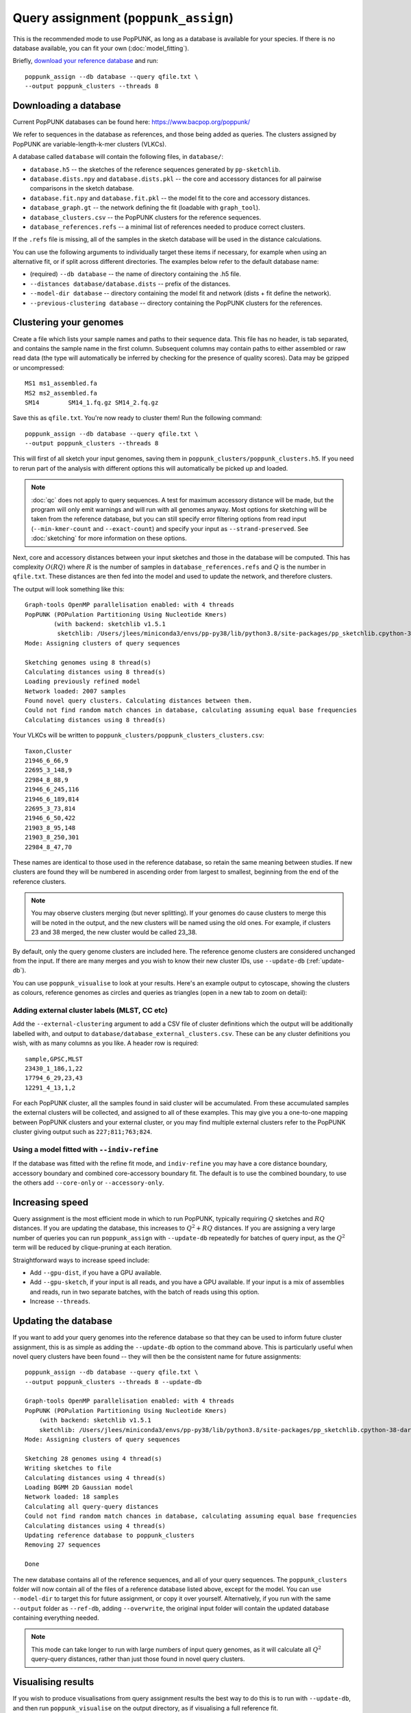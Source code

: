 Query assignment (``poppunk_assign``)
=====================================
This is the recommended mode to use PopPUNK, as long as a database is available for
your species. If there is no database available, you can fit your own (:doc:`model_fitting`).

Briefly, `download your reference database <https://www.bacpop.org/poppunk/>`__ and run::

    poppunk_assign --db database --query qfile.txt \
    --output poppunk_clusters --threads 8

Downloading a database
----------------------
Current PopPUNK databases can be found here: https://www.bacpop.org/poppunk/

We refer to sequences in the database as references, and those being added
as queries. The clusters assigned by PopPUNK are variable-length-k-mer clusters (VLKCs).

A database called ``database`` will contain the following files, in ``database/``:

- ``database.h5`` -- the sketches of the reference sequences generated by ``pp-sketchlib``.
- ``database.dists.npy`` and ``database.dists.pkl`` -- the core and accessory distances for
  all pairwise comparisons in the sketch database.
- ``database.fit.npy`` and ``database.fit.pkl`` -- the model fit to the core and accessory distances.
- ``database_graph.gt`` -- the network defining the fit (loadable with ``graph_tool``).
- ``database_clusters.csv`` -- the PopPUNK clusters for the reference sequences.
- ``database_references.refs`` -- a minimal list of references needed to produce correct clusters.

If the ``.refs`` file is missing, all of the samples in the sketch database will be
used in the distance calculations.

You can use the following arguments to individually target these items if necessary,
for example when using an alternative fit, or if split across different directories. The
examples below refer to the default database name:

- (required) ``--db database`` -- the name of directory containing the .h5 file.
- ``--distances database/database.dists`` -- prefix of the distances.
- ``--model-dir database`` -- directory containing the model fit and network (dists + fit define the network).
- ``--previous-clustering database`` -- directory containing the PopPUNK clusters for the references.

Clustering your genomes
-----------------------
Create a file which lists your sample names and paths to their sequence data. This file
has no header, is tab separated, and contains the sample name in the first column. Subsequent
columns may contain paths to either assembled or raw read data (the type will automatically
be inferred by checking for the presence of quality scores). Data may be gzipped or uncompressed::

    MS1	ms1_assembled.fa
    MS2	ms2_assembled.fa
    SM14	SM14_1.fq.gz SM14_2.fq.gz

Save this as ``qfile.txt``. You're now ready to cluster them!
Run the following command::

    poppunk_assign --db database --query qfile.txt \
    --output poppunk_clusters --threads 8

This will first of all sketch your input genomes, saving them in ``poppunk_clusters/poppunk_clusters.h5``.
If you need to rerun part of the analysis with different options this will automatically be picked up
and loaded.

.. note::
    :doc:`qc` does not apply to query sequences. A test for maximum accessory distance
    will be made, but the program will only emit warnings and will run with all genomes
    anyway. Most options for sketching will be taken from the reference database, but you
    can still specify error filtering options from read input (``--min-kmer-count`` and
    ``--exact-count``) and specify your input as ``--strand-preserved``. See :doc:`sketching` for
    more information on these options.

Next, core and accessory distances between your input sketches and those in the database
will be computed. This has complexity :math:`O(RQ)` where :math:`R` is the number of
samples in ``database_references.refs`` and :math:`Q` is the number in ``qfile.txt``. These distances
are then fed into the model and used to update the network, and therefore clusters.

The output will look something like this::

    Graph-tools OpenMP parallelisation enabled: with 4 threads
    PopPUNK (POPulation Partitioning Using Nucleotide Kmers)
	    (with backend: sketchlib v1.5.1
	     sketchlib: /Users/jlees/miniconda3/envs/pp-py38/lib/python3.8/site-packages/pp_sketchlib.cpython-38-darwin.so)
    Mode: Assigning clusters of query sequences

    Sketching genomes using 8 thread(s)
    Calculating distances using 8 thread(s)
    Loading previously refined model
    Network loaded: 2007 samples
    Found novel query clusters. Calculating distances between them.
    Could not find random match chances in database, calculating assuming equal base frequencies
    Calculating distances using 8 thread(s)

Your VLKCs will be written to ``poppunk_clusters/poppunk_clusters_clusters.csv``::

    Taxon,Cluster
    21946_6_66,9
    22695_3_148,9
    22984_8_88,9
    21946_6_245,116
    21946_6_189,814
    22695_3_73,814
    21946_6_50,422
    21903_8_95,148
    21903_8_250,301
    22984_8_47,70

These names are identical to those used in the reference database, so retain
the same meaning between studies. If new clusters are found they will be numbered
in ascending order from largest to smallest, beginning from the end of the reference
clusters.

.. note::
    You may observe clusters merging (but never splitting). If your genomes
    do cause clusters to merge this will be noted in the output, and the new
    clusters will be named using the old ones. For example, if clusters 23 and 38
    merged, the new cluster would be called 23_38.

By default, only the query genome clusters are included here. The reference genome
clusters are considered unchanged from the input. If there are many merges and you
wish to know their new cluster IDs, use ``--update-db`` (:ref:`update-db`).

You can use ``poppunk_visualise`` to look at your results. Here's an example output
to cytoscape, showing the clusters as colours, reference genomes as circles and
queries as triangles (open in a new tab to zoom on detail):

.. image:: images/assign_network.png
   :alt:  Network produced after query assignment
   :align: center

Adding external cluster labels (MLST, CC etc)
^^^^^^^^^^^^^^^^^^^^^^^^^^^^^^^^^^^^^^^^^^^^^
Add the ``--external-clustering`` argument to add a CSV file of cluster definitions
which the output will be additionally labelled with, and output to ``database/database_external_clusters.csv``.
These can be any cluster definitions you wish, with as many columns as you like. A header row is required::

    sample,GPSC,MLST
    23430_1_186,1,22
    17794_6_29,23,43
    12291_4_13,1,2

For each PopPUNK cluster, all the samples found in said cluster will be accumulated.
From these accumulated samples the external clusters will be collected, and assigned
to all of these examples. This may give you a one-to-one mapping between PopPUNK clusters
and your external cluster, or you may find multiple external clusters refer to the
PopPUNK cluster giving output such as ``227;811;763;824``.

Using a model fitted with ``--indiv-refine``
^^^^^^^^^^^^^^^^^^^^^^^^^^^^^^^^^^^^^^^^^^^^
If the database was fitted with the refine fit mode, and ``indiv-refine`` you may have
a core distance boundary, accessory boundary and combined core-accessory boundary fit. The
default is to use the combined boundary, to use the others add ``--core-only`` or
``--accessory-only``.

Increasing speed
----------------
Query assignment is the most efficient mode in which to run PopPUNK, typically requiring :math:`Q` sketches and
:math:`RQ` distances. If you are updating the database, this increases to :math:`Q^2 + RQ`
distances. If you are assigning a very large number of queries you can run ``poppunk_assign``
with ``--update-db`` repeatedly for batches of query input, as the :math:`Q^2` term will
be reduced by clique-pruning at each iteration.

Straightforward ways to increase speed include:

- Add ``--gpu-dist``, if you have a GPU available.
- Add ``--gpu-sketch``, if your input is all reads, and you have a GPU available. If
  your input is a mix of assemblies and reads, run in two separate batches, with
  the batch of reads using this option.
- Increase ``--threads``.

.. _update-db:

Updating the database
---------------------
If you want to add your query genomes into the reference database so that they
can be used to inform future cluster assignment, this is as simple as adding the
``--update-db`` option to the command above. This is particularly useful when novel
query clusters have been found -- they will then be the consistent name for future assignments::

    poppunk_assign --db database --query qfile.txt \
    --output poppunk_clusters --threads 8 --update-db

    Graph-tools OpenMP parallelisation enabled: with 4 threads
    PopPUNK (POPulation Partitioning Using Nucleotide Kmers)
        (with backend: sketchlib v1.5.1
        sketchlib: /Users/jlees/miniconda3/envs/pp-py38/lib/python3.8/site-packages/pp_sketchlib.cpython-38-darwin.so)
    Mode: Assigning clusters of query sequences

    Sketching 28 genomes using 4 thread(s)
    Writing sketches to file
    Calculating distances using 4 thread(s)
    Loading BGMM 2D Gaussian model
    Network loaded: 18 samples
    Calculating all query-query distances
    Could not find random match chances in database, calculating assuming equal base frequencies
    Calculating distances using 4 thread(s)
    Updating reference database to poppunk_clusters
    Removing 27 sequences

    Done

The new database contains all of the reference sequences, and all of your query sequences.
The ``poppunk_clusters`` folder will now contain all of the files of a reference
database listed above, except for the model. You can use ``--model-dir`` to target
this for future assignment, or copy it over yourself. Alternatively, if you run
with the same ``--output`` folder as ``--ref-db``, adding ``--overwrite``, the original
input folder will contain the updated database containing everything needed.

.. note::
    This mode can take longer to run with large numbers of input query genomes,
    as it will calculate all :math:`Q^2` query-query distances, rather than
    just those found in novel query clusters.

Visualising results
-------------------
If you wish to produce visualisations from query assignment results the best
way to do this is to run with ``--update-db``, and then run ``poppunk_visualise``
on the output directory, as if visualising a full reference fit.

However, it is possible to run directly on the outputs by adding a ``--ref-db``
as used in the assign command, and a ``--query-db`` which points to the ``--output``
directory used in the assign command. In this mode isolates will be annotated
depending on whether they were a query or reference input.

.. warning::
    Without ``--update-db``, visualisation is required to recalculate all query-query distances
    each time it is called. If your query set is large and you want repeated visualisations,
    run ``poppunk_assign`` with ``--update-db``.

See :doc:`visualisation` for more details.
